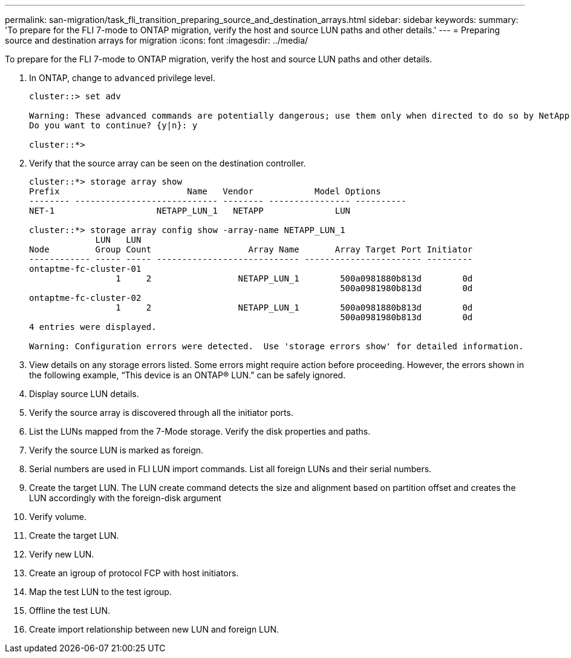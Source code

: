---
permalink: san-migration/task_fli_transition_preparing_source_and_destination_arrays.html
sidebar: sidebar
keywords: 
summary: 'To prepare for the FLI 7-mode to ONTAP migration, verify the host and source LUN paths and other details.'
---
= Preparing source and destination arrays for migration
:icons: font
:imagesdir: ../media/

[.lead]
To prepare for the FLI 7-mode to ONTAP migration, verify the host and source LUN paths and other details.

. In ONTAP, change to `advanced` privilege level.
+
----
cluster::> set adv

Warning: These advanced commands are potentially dangerous; use them only when directed to do so by NetApp personnel.
Do you want to continue? {y|n}: y

cluster::*>
----

. Verify that the source array can be seen on the destination controller.
+
----
cluster::*> storage array show
Prefix                         Name   Vendor            Model Options
-------- ---------------------------- -------- ---------------- ----------
NET-1                    NETAPP_LUN_1   NETAPP              LUN

cluster::*> storage array config show -array-name NETAPP_LUN_1
             LUN   LUN
Node         Group Count                   Array Name       Array Target Port Initiator
------------ ----- ----- ---------------------------- ----------------------- ---------
ontaptme-fc-cluster-01
                 1     2                 NETAPP_LUN_1        500a0981880b813d        0d
                                                             500a0981980b813d        0d
ontaptme-fc-cluster-02
                 1     2                 NETAPP_LUN_1        500a0981880b813d        0d
                                                             500a0981980b813d        0d
4 entries were displayed.

Warning: Configuration errors were detected.  Use 'storage errors show' for detailed information.
----

. View details on any storage errors listed. Some errors might require action before proceeding. However, the errors shown in the following example, "`This device is an ONTAP(R) LUN.`" can be safely ignored.
. Display source LUN details.
. Verify the source array is discovered through all the initiator ports.
. List the LUNs mapped from the 7-Mode storage. Verify the disk properties and paths.
. Verify the source LUN is marked as foreign.
. Serial numbers are used in FLI LUN import commands. List all foreign LUNs and their serial numbers.
. Create the target LUN. The LUN create command detects the size and alignment based on partition offset and creates the LUN accordingly with the foreign-disk argument
. Verify volume.
. Create the target LUN.
. Verify new LUN.
. Create an igroup of protocol FCP with host initiators.
. Map the test LUN to the test igroup.
. Offline the test LUN.
. Create import relationship between new LUN and foreign LUN.
